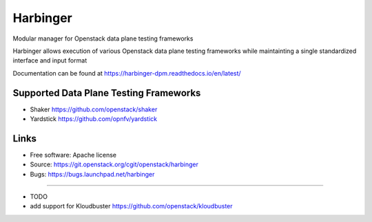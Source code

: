 ===============================
Harbinger
===============================

Modular manager for Openstack data plane testing frameworks

Harbinger  allows execution of various Openstack data plane testing frameworks 
while maintainting a single standardized interface and input format

Documentation can be found at
https://harbinger-dpm.readthedocs.io/en/latest/ 

Supported Data Plane Testing Frameworks
-----------------------------
* Shaker https://github.com/openstack/shaker
* Yardstick https://github.com/opnfv/yardstick

Links
-----
* Free software: Apache license
* Source: https://git.openstack.org/cgit/openstack/harbinger
* Bugs: https://bugs.launchpad.net/harbinger

--------

* TODO
* add support for Kloudbuster https://github.com/openstack/kloudbuster

